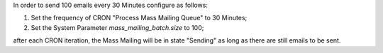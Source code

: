 In order to send 100 emails every 30 Minutes configure as follows:

1. Set the frequency of CRON "Process Mass Mailing Queue" to 30 Minutes;
2. Set the System Parameter `mass_mailing_batch.size` to 100;

after each CRON iteration, the Mass Mailing will be in state "Sending" as long as there are still emails to be sent.
